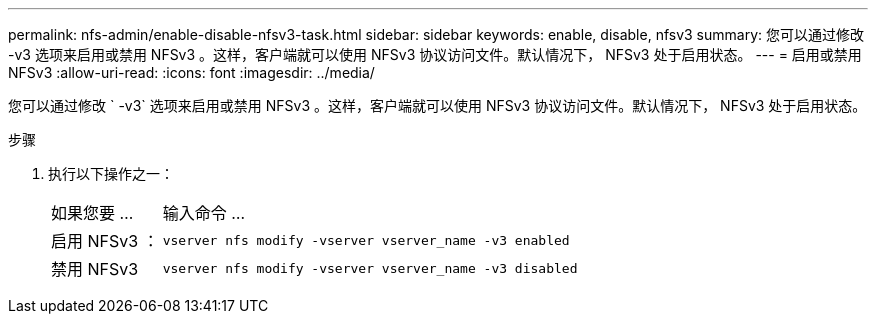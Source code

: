 ---
permalink: nfs-admin/enable-disable-nfsv3-task.html 
sidebar: sidebar 
keywords: enable, disable, nfsv3 
summary: 您可以通过修改 -v3 选项来启用或禁用 NFSv3 。这样，客户端就可以使用 NFSv3 协议访问文件。默认情况下， NFSv3 处于启用状态。 
---
= 启用或禁用 NFSv3
:allow-uri-read: 
:icons: font
:imagesdir: ../media/


[role="lead"]
您可以通过修改 ` -v3` 选项来启用或禁用 NFSv3 。这样，客户端就可以使用 NFSv3 协议访问文件。默认情况下， NFSv3 处于启用状态。

.步骤
. 执行以下操作之一：
+
[cols="20,80"]
|===


| 如果您要 ... | 输入命令 ... 


 a| 
启用 NFSv3 ：
 a| 
`vserver nfs modify -vserver vserver_name -v3 enabled`



 a| 
禁用 NFSv3
 a| 
`vserver nfs modify -vserver vserver_name -v3 disabled`

|===

